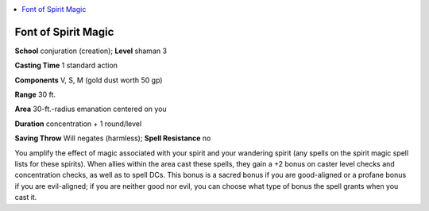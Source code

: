 
.. _`advancedclassguide.spells.fontofspiritmagic`:

.. contents:: \ 

.. _`advancedclassguide.spells.fontofspiritmagic#font_of_spirit_magic`:

Font of Spirit Magic
=====================

\ **School**\  conjuration (creation); \ **Level**\  shaman 3

\ **Casting Time**\  1 standard action

\ **Components**\  V, S, M (gold dust worth 50 gp)

\ **Range**\  30 ft.

\ **Area**\  30-ft.-radius emanation centered on you

\ **Duration**\  concentration + 1 round/level

\ **Saving Throw**\  Will negates (harmless); \ **Spell Resistance**\  no

You amplify the effect of magic associated with your spirit and your wandering spirit (any spells on the spirit magic spell lists for these spirits). When allies within the area cast these spells, they gain a +2 bonus on caster level checks and concentration checks, as well as to spell DCs. This bonus is a sacred bonus if you are good-aligned or a profane bonus if you are evil-aligned; if you are neither good nor evil, you can choose what type of bonus the spell grants when you cast it.

